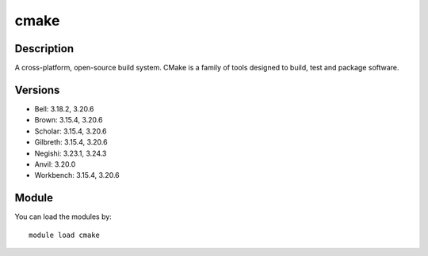 .. _backbone-label:

cmake
==============================

Description
~~~~~~~~
A cross-platform, open-source build system. CMake is a family of tools designed to build, test and package software.

Versions
~~~~~~~~
- Bell: 3.18.2, 3.20.6
- Brown: 3.15.4, 3.20.6
- Scholar: 3.15.4, 3.20.6
- Gilbreth: 3.15.4, 3.20.6
- Negishi: 3.23.1, 3.24.3
- Anvil: 3.20.0
- Workbench: 3.15.4, 3.20.6

Module
~~~~~~~~
You can load the modules by::

    module load cmake

